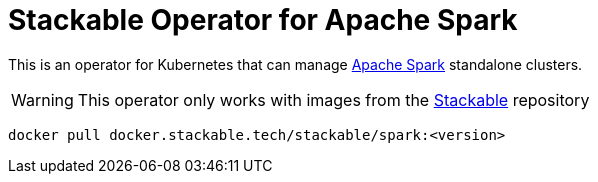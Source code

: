 = Stackable Operator for Apache Spark

This is an operator for Kubernetes that can manage https://spark.apache.org/[Apache Spark] standalone clusters.

WARNING: This operator only works with images from the https://repo.stackable.tech/#browse/browse:docker:v2%2Fstackable%2Fspark[Stackable] repository

[source]
----
docker pull docker.stackable.tech/stackable/spark:<version>
----
